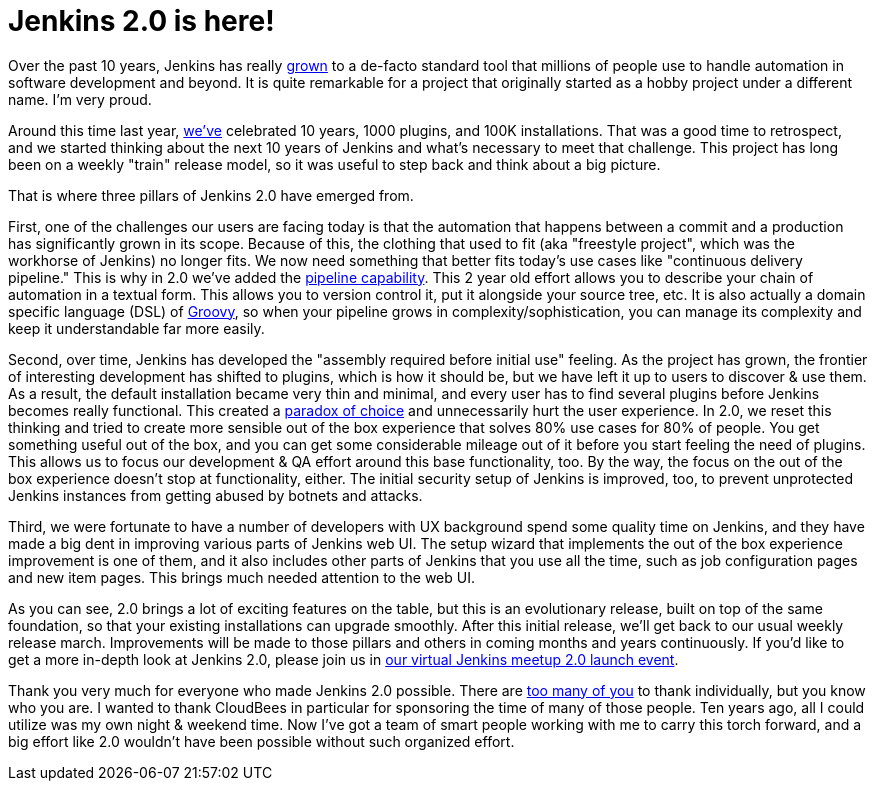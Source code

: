 = Jenkins 2.0 is here!
:page-layout: blog
:page-tags: jenkins2

:page-author: kohsuke


Over the past 10 years, Jenkins has really
link:https://stats.jenkins-ci.org/jenkins-stats/svg/svgs.html[grown] to a
de-facto standard tool that millions of people use to handle automation in
software development and beyond.  It is quite remarkable for a project that
originally started as a hobby project under a different name. I'm very proud.

Around this time last year,
link:/blog/2015/02/09/jenkins-celebration-day-is-february-26/[we've]
celebrated 10 years, 1000 plugins, and 100K installations. That was a good time
to retrospect, and we started thinking about the next 10 years of Jenkins and
what's necessary to meet that challenge.  This project has long been on a
weekly "train" release model, so it was useful to step back and think about a
big picture.

That is where three pillars of Jenkins 2.0 have emerged from.

First, one of the challenges our users are facing today is that the automation
that happens between a commit and a production has significantly grown in its
scope. Because of this, the clothing that used to fit (aka "freestyle project",
which was the workhorse of Jenkins) no longer fits. We now need something that
better fits today's use cases like "continuous delivery pipeline." This is why
in 2.0 we've added the link:/doc/pipeline[pipeline capability]. This 2 year old effort allows you
to describe your chain of automation in a textual form. This allows you to
version control it, put it alongside your source tree, etc. It is also actually
a domain specific language (DSL) of link:http://groovy-lang.org/[Groovy], so when your pipeline grows in
complexity/sophistication, you can manage its complexity and keep it
understandable far more easily.

Second, over time, Jenkins has developed the "assembly required before initial
use" feeling. As the project has grown, the frontier of interesting development
has shifted to plugins, which is how it should be, but we have left it up to
users to discover & use them. As a result, the default installation became very
thin and minimal, and every user has to find several plugins before Jenkins
becomes really functional. This created a link:https://en.wikipedia.org/wiki/The_Paradox_of_Choice[paradox of choice] and unnecessarily
hurt the user experience. In 2.0, we reset this thinking and tried to create
more sensible out of the box experience that solves 80% use cases for 80% of
people. You get something useful out of the box, and you can get some
considerable mileage out of it before you start feeling the need of plugins.
This allows us to focus our development & QA effort around this base
functionality, too. By the way, the focus on the out of the box experience
doesn't stop at functionality, either. The initial security setup of Jenkins is
improved, too, to prevent unprotected Jenkins instances from getting abused by
botnets and attacks.

Third, we were fortunate to have a number of developers with UX background
spend some quality time on Jenkins, and they have made a big dent in improving
various parts of Jenkins web UI. The setup wizard that implements the out of
the box experience improvement is one of them, and it also includes other parts
of Jenkins that you use all the time, such as job configuration pages and new
item pages. This brings much needed attention to the web UI.

As you can see, 2.0 brings a lot of exciting features on the table, but this is
an evolutionary release, built on top of the same foundation, so that your
existing installations can upgrade smoothly. After this initial release, we'll
get back to our usual weekly release march.  Improvements will be made
to those pillars and others in coming months and years continuously. If you'd
like to get a more in-depth look at Jenkins 2.0, please join us in link:https://www.meetup.com/Jenkins-online-meetup/events/230154841/[our virtual
Jenkins meetup 2.0 launch event].

Thank you very much for everyone who made Jenkins 2.0 possible. There are
link:https://github.com/jenkinsci/jenkins/graphs/contributors[too many of you]
to thank individually, but you know who you are. I wanted to thank CloudBees in
particular for sponsoring the time of many of those people. Ten years ago, all I
could utilize was my own night & weekend time. Now I've got a team of smart
people working with me to carry this torch forward, and a big effort like 2.0
wouldn't have been possible without such organized effort.

